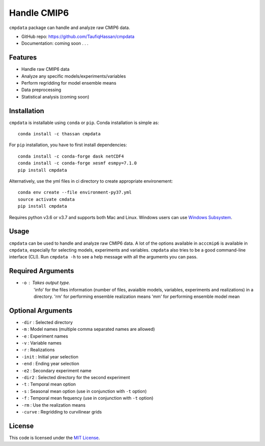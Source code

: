 ===============================
Handle CMIP6
===============================

.. image:: https://img.shields.io/travis/TaufiqHassan/cmpdata.svg
        :target: https://travis-ci.org/TaufiqHassan/cmpdata

.. image:: https://img.shields.io/pypi/v/cmpdata.svg
        :target: https://pypi.python.org/pypi/cmpdata


``cmpdata`` package can handle and analyze raw CMIP6 data.

* GitHub repo: https://github.com/TaufiqHassan/cmpdata
* Documentation: coming soon . . .

Features
--------

- Handle raw CMIP6 data
- Analyze any specific models/experiments/variables
- Perform regridding for model ensemble means
- Data preprocessing 
- Statistical analysis (coming soon)

Installation
------------

``cmpdata`` is installable using ``conda`` or ``pip``. Conda installation is simple as: ::

	conda install -c thassan cmpdata

For ``pip`` installation, you have to first install dependencies: ::

    conda install -c conda-forge dask netCDF4
    conda install -c conda-forge xesmf esmpy=7.1.0
    pip install cmpdata

Alternatively, use the yml files in ci directory to create appropriate environement: ::

    conda env create --file environment-py37.yml
    source activate cmdata
    pip install cmpdata

Requires python v3.6 or v3.7 and supports both Mac and Linux. Windows users can use `Windows Subsystem`_.

.. _`Windows Subsystem`: https://docs.microsoft.com/en-us/windows/wsl/install-win10


Usage
------

``cmpdata`` can be used to handle and analyze raw CMIP6 data. A lot of the options available in ``acccmip6`` is available in ``cmpdata``, especially for selecting models, experiments and variables. 
``cmpdata`` also tries to be a good command-line interface (CLI). Run ``cmpdata -h`` to see a help message with all the arguments you can pass.

Required Arguments
------------------

- ``-o`` : Takes output type. 
         'info' for the files information (number of files, avaialble models, variables, experiments and realizations) in a directory. 
         'rm' for performing ensemble realization means
         'mm' for performing ensemble model mean

Optional Arguments
------------------

- ``-dir`` : Selected directory
- ``-m`` : Model names (multiple comma separated names are allowed)
- ``-e`` : Experiment names
- ``-v`` : Variable names
- ``-r`` : Realizations
- ``-init`` : Initial year selection
- ``-end`` : Ending year selection
- ``-e2`` : Secondary experiment name
- ``-dir2`` : Selected directory for the second experiment
- ``-t`` : Temporal mean option
- ``-s`` : Seasonal mean option (use in conjunction with ``-t`` option)
- ``-f`` : Temporal mean fequency (use in conjunction with ``-t`` option)
- ``-rm`` : Use the realization means
- ``-curve`` : Regridding to curvilinear grids

License
-------

This code is licensed under the `MIT License`_.

.. _`MIT License`: https://opensource.org/licenses/MIT
